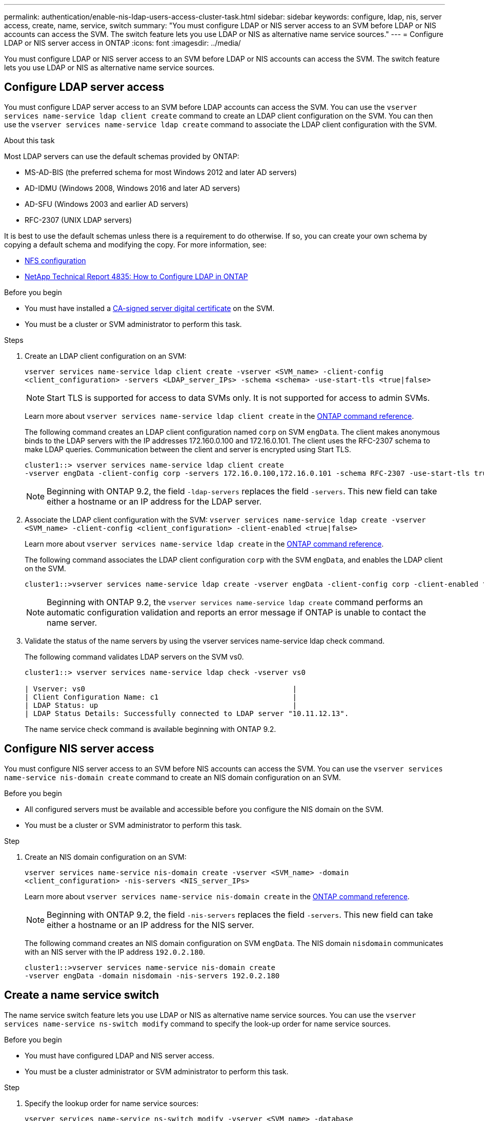 ---
permalink: authentication/enable-nis-ldap-users-access-cluster-task.html
sidebar: sidebar
keywords: configure, ldap, nis, server access, create, name, service, switch
summary: "You must configure LDAP or NIS server access to an SVM before LDAP or NIS accounts can access the SVM. The switch feature lets you use LDAP or NIS as alternative name service sources."
---
= Configure LDAP or NIS server access in ONTAP
:icons: font
:imagesdir: ../media/

[.lead]
You must configure LDAP or NIS server access to an SVM before LDAP or NIS accounts can access the SVM. The switch feature lets you use LDAP or NIS as alternative name service sources.

== Configure LDAP server access

You must configure LDAP server access to an SVM before LDAP accounts can access the SVM. You can use the `vserver services name-service ldap client create` command to create an LDAP client configuration on the SVM. You can then use the `vserver services name-service ldap create` command to associate the LDAP client configuration with the SVM.

.About this task

Most LDAP servers can use the default schemas provided by ONTAP:

* MS-AD-BIS (the preferred schema for most Windows 2012 and later AD servers)
* AD-IDMU (Windows 2008, Windows 2016 and later AD servers)
* AD-SFU (Windows 2003 and earlier AD servers)
* RFC-2307 (UNIX LDAP servers)

It is best to use the default schemas unless there is a requirement to do otherwise. If so, you can create your own schema by copying a default schema and modifying the copy. For more information, see:

* link:../nfs-config/index.html[NFS configuration]
* https://www.netapp.com/pdf.html?item=/media/19423-tr-4835.pdf[NetApp Technical Report 4835: How to Configure LDAP in ONTAP^]

.Before you begin

* You must have installed a link:install-server-certificate-cluster-svm-ssl-server-task.html[CA-signed server digital certificate] on the SVM.
* You must be a cluster or SVM administrator to perform this task.

.Steps

. Create an LDAP client configuration on an SVM: 
+
`vserver services name-service ldap client create -vserver <SVM_name> -client-config <client_configuration> -servers <LDAP_server_IPs> -schema <schema> -use-start-tls <true|false>`
+
[NOTE]
Start TLS is supported for access to data SVMs only. It is not supported for access to admin SVMs.
+
Learn more about `vserver services name-service ldap client create` in the link:https://docs.netapp.com/us-en/ontap-cli/vserver-services-name-service-ldap-client-create.html[ONTAP command reference^].
+
The following command creates an LDAP client configuration named `corp` on  SVM `engData`. The client makes anonymous binds to the LDAP servers with the IP addresses 172.160.0.100 and 172.16.0.101. The client uses the RFC-2307 schema to make LDAP queries. Communication between the client and server is encrypted using Start TLS.
+
----
cluster1::> vserver services name-service ldap client create
-vserver engData -client-config corp -servers 172.16.0.100,172.16.0.101 -schema RFC-2307 -use-start-tls true
----
+
[NOTE]
Beginning with ONTAP 9.2, the field `-ldap-servers` replaces the field `-servers`. This new field can take either a hostname or an IP address for the LDAP server.

. Associate the LDAP client configuration with the SVM: `vserver services name-service ldap create -vserver <SVM_name> -client-config <client_configuration> -client-enabled <true|false>`
+
Learn more about `vserver services name-service ldap create` in the link:https://docs.netapp.com/us-en/ontap-cli/vserver-services-name-service-ldap-create.html[ONTAP command reference^].
+
The following command associates the LDAP client configuration `corp` with the SVM `engData`, and enables the LDAP client on the SVM.
+
----
cluster1::>vserver services name-service ldap create -vserver engData -client-config corp -client-enabled true
----
+
[NOTE]
Beginning with ONTAP 9.2, the `vserver services name-service ldap create` command performs an automatic configuration validation and reports an error message if ONTAP is unable to contact the name server.

. Validate the status of the name servers by using the vserver services name-service ldap check command.
+
The following command validates LDAP servers on the SVM vs0.
+
----
cluster1::> vserver services name-service ldap check -vserver vs0

| Vserver: vs0                                                |
| Client Configuration Name: c1                               |
| LDAP Status: up                                             |
| LDAP Status Details: Successfully connected to LDAP server "10.11.12.13".                                              |
----
+
The name service check command is available beginning with ONTAP 9.2.

== Configure NIS server access

You must configure NIS server access to an SVM before NIS accounts can access the SVM. You can use the `vserver services name-service nis-domain create` command to create an NIS domain configuration on an SVM.

.Before you begin 

* All configured servers must be available and accessible before you configure the NIS domain on the SVM.
* You must be a cluster or SVM administrator to perform this task.

.Step

. Create an NIS domain configuration on an SVM: 
+
`vserver services name-service nis-domain create -vserver <SVM_name> -domain <client_configuration> -nis-servers <NIS_server_IPs>`
+
Learn more about `vserver services name-service nis-domain create` in the link:https://docs.netapp.com/us-en/ontap-cli/vserver-services-name-service-nis-domain-create.html[ONTAP command reference^].
+
[NOTE]
Beginning with ONTAP 9.2, the field `-nis-servers` replaces the field `-servers`. This new field can take either a hostname or an IP address for the NIS server.
+
The following command creates an NIS domain configuration on SVM `engData`. The NIS domain `nisdomain` communicates with an NIS server with the IP address `192.0.2.180`.
+
----
cluster1::>vserver services name-service nis-domain create
-vserver engData -domain nisdomain -nis-servers 192.0.2.180
----

== Create a name service switch

The name service switch feature lets you use LDAP or NIS as alternative name service sources. You can use the `vserver services name-service ns-switch modify` command to specify the look-up order for name service sources.

.Before you begin

* You must have configured LDAP and NIS server access.
* You must be a cluster administrator or SVM administrator to perform this task.

.Step

. Specify the lookup order for name service sources:
+
`vserver services name-service ns-switch modify -vserver <SVM_name> -database <name_service_switch_database> -sources <name_service_source_order>`
+
Learn more about `vserver services name-service ns-switch modify` in the link:https://docs.netapp.com/us-en/ontap-cli/vserver-services-name-service-ns-switch-modify.html[ONTAP command reference^].
+
The following command specifies the lookup order of the LDAP and NIS name service sources for the `passwd` database on SVM `engData`.
+
----
cluster1::>vserver services name-service ns-switch
modify -vserver engData -database passwd -source files ldap,nis
----

// 2025 Feb 20, ONTAPDOC-2758
// 2024 Sept 27, ONTAP PR1478
// 2023 Dec 18, Jira 1446
// 2021 Dec 07, BURT 1430515
// 2023 Jul 28, ONTAPDOC-1015
